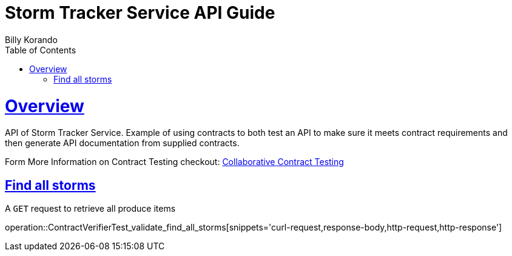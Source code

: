 = Storm Tracker Service API Guide
Billy Korando;
:doctype: book
:icons: font
:source-highlighter: highlightjs
:toc: left
:toclevels: 4
:sectlinks:
:operation-curl-request-title: Example request
:operation-http-response-title: Example response

[[overview]]
= Overview

API of Storm Tracker Service. Example of using contracts to both test an API to make sure it meets contract requirements and then generate API documentation from supplied contracts. 

Form More Information on Contract Testing checkout:  https://github.com/wkorando/collaborative-contract-testing[Collaborative Contract Testing]

[[resources-tag-retrieve]]
== Find all storms

A `GET` request to retrieve all produce items

operation::ContractVerifierTest_validate_find_all_storms[snippets='curl-request,response-body,http-request,http-response']